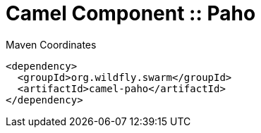 = Camel Component :: Paho


.Maven Coordinates
[source,xml]
----
<dependency>
  <groupId>org.wildfly.swarm</groupId>
  <artifactId>camel-paho</artifactId>
</dependency>
----


